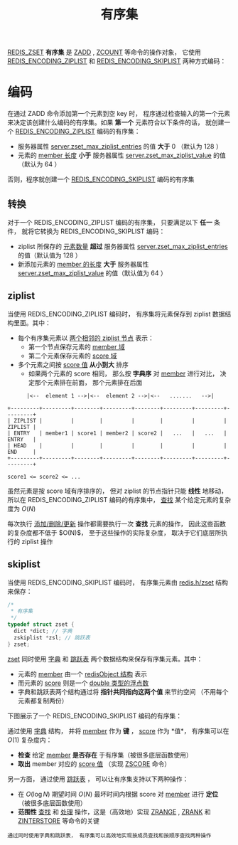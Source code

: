 #+TITLE: 有序集
#+HTML_HEAD: <link rel="stylesheet" type="text/css" href="../css/main.css" />
#+HTML_LINK_UP: ./set.html
#+HTML_LINK_HOME: ./data_type.html
#+OPTIONS: num:nil timestamp:nil ^:nil

_REDIS_ZSET_ *有序集* 是 _ZADD_ , _ZCOUNT_ 等命令的操作对象， 它使用 _REDIS_ENCODING_ZIPLIST_ 和 _REDIS_ENCODING_SKIPLIST_ 两种方式编码：


#+ATTR_HTML: image :width 90% 
[[file:../pic/graphviz-4d10098056ec25ed0e239f64bbcac524bce31bc8.svg]]

* 编码
在通过 ZADD 命令添加第一个元素到空 key 时， 程序通过检查输入的第一个元素来决定该创建什么编码的有序集。如果 *第一个* 元素符合以下条件的话， 就创建一个 _REDIS_ENCODING_ZIPLIST_ 编码的有序集：
+ 服务器属性 _server.zset_max_ziplist_entries_ 的值 *大于* $0$ （默认为 $128$ ）
+ 元素的 _member 长度_ *小于* 服务器属性 _server.zset_max_ziplist_value_ 的值（默认为 $64$ ）

否则，程序就创建一个 _REDIS_ENCODING_SKIPLIST_ 编码的有序集

** 转换
对于一个 REDIS_ENCODING_ZIPLIST 编码的有序集， 只要满足以下 *任一* 条件， 就将它转换为 REDIS_ENCODING_SKIPLIST 编码：
+ ziplist 所保存的 _元素数量_ *超过* 服务器属性 _server.zset_max_ziplist_entries_ 的值（默认值为 $128$ ）
+ 新添加元素的 _member 的长度_ *大于* 服务器属性 _server.zset_max_ziplist_value_ 的值（默认值为 $64$ ）

** ziplist
当使用 REDIS_ENCODING_ZIPLIST 编码时， 有序集将元素保存到 ziplist 数据结构里面。其中：
+ 每个有序集元素以 _两个相邻的 ziplist 节点_ 表示：
  + 第一个节点保存元素的 _member 域_
  + 第二个元素保存元素的 _score 域_
+ 多个元素之间按 _score 值_ *从小到大* 排序
  + 如果两个元素的 score 相同， 那么按 *字典序* 对 _member_ 进行对比， 决定那个元素排在前面， 那个元素排在后面

#+begin_example
	    |<--  element 1 -->|<--  element 2 -->|<--   .......   -->|

  +---------+---------+--------+---------+--------+---------+---------+---------+
  | ZIPLIST |         |        |         |        |         |         | ZIPLIST |
  | ENTRY   | member1 | score1 | member2 | score2 |   ...   |   ...   | ENTRY   |
  | HEAD    |         |        |         |        |         |         | END     |
  +---------+---------+--------+---------+--------+---------+---------+---------+

  score1 <= score2 <= ...
#+end_example

虽然元素是按 score 域有序排序的， 但对 ziplist 的节点指针只能 *线性* 地移动， 所以在 REDIS_ENCODING_ZIPLIST 编码的有序集中，  _查找_ 某个给定元素的复杂度为 $O(N)$

每次执行 _添加/删除/更新_ 操作都需要执行一次 *查找* 元素的操作， 因此这些函数的复杂度都不低于 $O(N)$， 至于这些操作的实际复杂度， 取决于它们底层所执行的 ziplist 操作

** skiplist 
当使用 REDIS_ENCODING_SKIPLIST 编码时， 有序集元素由 _redis.h/zset_ 结构来保存：

#+begin_src c 
  /*
   ,* 有序集
   ,*/
  typedef struct zset {
    dict *dict; // 字典
    zskiplist *zsl; // 跳跃表
  } zset;
#+end_src

_zset_ 同时使用 _字典_ 和 _跳跃表_ 两个数据结构来保存有序集元素。其中：
+ 元素的 _member_ 由一个 _redisObject 结构_ 表示
+ 而元素的 _score_ 则是一个 _double 类型的浮点数_
+ 字典和跳跃表两个结构通过将 *指针共同指向这两个值* 来节约空间 （不用每个元素都复制两份）

下图展示了一个 REDIS_ENCODING_SKIPLIST 编码的有序集：

#+ATTR_HTML: image :width 90% 
[[file:../pic/graphviz-66d218f87c15bc835d88c696af175d2ba39ae420.svg]]

通过使用 _字典_ 结构， 并将 _member_ 作为 *键* ，  _score_ 作为 *值*， 有序集可以在 $O(1)$ 复杂度内：
+ *检查* 给定 _member_ *是否存在* 于有序集（被很多底层函数使用）
+ *取出* member 对应的 _score 值_ （实现 _ZSCORE_ 命令）

另一方面， 通过使用 _跳跃表_ ， 可以让有序集支持以下两种操作：
+ 在 $O(\log{N})$ 期望时间 $O(N)$ 最坏时间内根据 score 对 _member_ 进行 *定位* （被很多底层函数使用）
+ *范围性* _查找_ 和 _处理_ 操作，这是（高效地）实现  _ZRANGE_  ,  _ZRANK_ 和 _ZINTERSTORE_ 等命令的关键

#+begin_example
  通过同时使用字典和跳跃表， 有序集可以高效地实现按成员查找和按顺序查找两种操作
#+end_example

